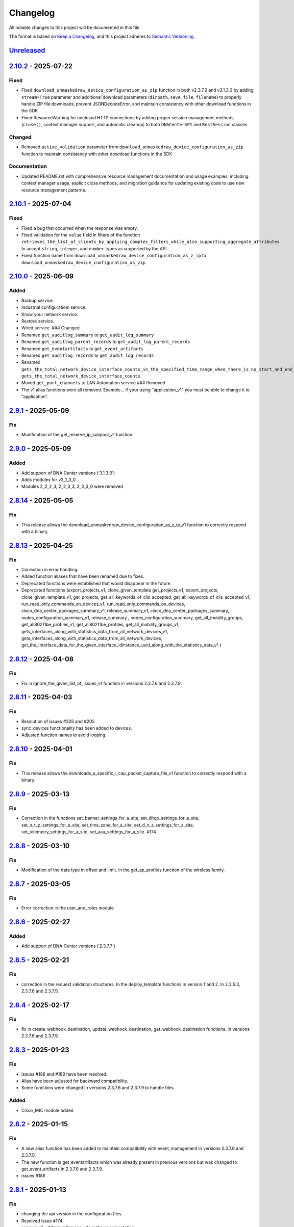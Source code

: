 Changelog
=========

All notable changes to this project will be documented in this file.

The format is based on `Keep a
Changelog <https://keepachangelog.com/en/1.0.0/>`__, and this project
adheres to `Semantic
Versioning <https://semver.org/spec/v2.0.0.html>`__.

`Unreleased <https://github.com/cisco-en-programmability/dnacentersdk/compare/v2.10.2...develop>`__
---------------------------------------------------------------------------------------------------

`2.10.2 <https://github.com/cisco-en-programmability/dnacentersdk/compare/v2.10.1...v2.10.2>`__ - 2025-07-22
------------------------------------------------------------------------------------------------------------

Fixed
~~~~~

- Fixed ``download_unmaskedraw_device_configuration_as_zip`` function in
  both v2.3.7.9 and v3.1.3.0 by adding ``stream=True`` parameter and
  additional download parameters (``dirpath``, ``save_file``,
  ``filename``) to properly handle ZIP file downloads, prevent
  JSONDecodeError, and maintain consistency with other download
  functions in the SDK
- Fixed ResourceWarning for unclosed HTTP connections by adding proper
  session management methods (``close()``, context manager support, and
  automatic cleanup) to both ``DNACenterAPI`` and ``RestSession``
  classes

Changed
~~~~~~~

- Removed ``active_validation`` parameter from
  ``download_unmaskedraw_device_configuration_as_zip`` function to
  maintain consistency with other download functions in the SDK

Documentation
~~~~~~~~~~~~~

- Updated README.rst with comprehensive resource management
  documentation and usage examples, including context manager usage,
  explicit close methods, and migration guidance for updating existing
  code to use new resource management patterns.

.. _section-1:

`2.10.1 <https://github.com/cisco-en-programmability/dnacentersdk/compare/v2.10.0...v2.10.1>`__ - 2025-07-04
------------------------------------------------------------------------------------------------------------

.. _fixed-1:

Fixed
~~~~~

- Fixed a bug that occurred when the response was empty.
- Fixed validation for the ``value`` field in filters of the function
  ``retrieves_the_list_of_clients_by_applying_complex_filters_while_also_supporting_aggregate_attributes``
  to accept ``string``, ``integer``, and ``number`` types as supported
  by the API.
- Fixed function name from
  ``download_unmaskedraw_device_configuration_as_z_ip`` to
  ``download_unmaskedraw_device_configuration_as_zip``.

.. _section-2:

`2.10.0 <https://github.com/cisco-en-programmability/dnacentersdk/compare/v2.9.1...v2.10.0>`__ - 2025-06-09
-----------------------------------------------------------------------------------------------------------

Added
~~~~~

- Backup service.
- Industrial configuratiom service.
- Know your network service.
- Restore service.
- Wired service. ### Changed
- Renamed ``get_auditlog_summary`` to ``get_audit_log_summary``
- Renamed ``get_auditlog_parent_records`` to
  ``get_audit_log_parent_records``
- Renamed ``get_eventartifacts`` to ``get_event_artifacts``
- Renamed ``get_auditlog_records`` to ``get_audit_log_records``
- Renamed
  ``gets_the_total_network_device_interface_counts_in_the_specified_time_range_when_there_is_no_start_and_end_time_specified_returns_the_latest_interfaces_total_count``\ to
  ``gets_the_total_network_device_interface_counts``.
- Moved ``get_port_channels`` to LAN Automation service ### Removed
- The v1 alias functions were all removed. Example… if your using
  “application_v1” you must be able to change it to “application”.

.. _section-3:

`2.9.1 <https://github.com/cisco-en-programmability/dnacentersdk/compare/v2.9.0...v2.9.1>`__ - 2025-05-09
---------------------------------------------------------------------------------------------------------

Fix
~~~

- Modification of the get_reserve_ip_subpool_v1 function.

.. _section-4:

`2.9.0 <https://github.com/cisco-en-programmability/dnacentersdk/compare/v2.8.14...v2.9.0>`__ - 2025-05-09
----------------------------------------------------------------------------------------------------------

.. _added-1:

Added
~~~~~

- Add support of DNA Center versions (‘3.1.3.0’)
- Adds modules for v3_1_3_0
- Modules 2_2_2_3, 2_2_3_3, 2_3_3_0 were removed

.. _section-5:

`2.8.14 <https://github.com/cisco-en-programmability/dnacentersdk/compare/v2.8.13...v2.8.14>`__ - 2025-05-05
------------------------------------------------------------------------------------------------------------

.. _fix-1:

Fix
~~~

- This release allows the
  download_unmaskedraw_device_configuration_as_z_ip_v1 function to
  correctly respond with a binary.

.. _section-6:

`2.8.13 <https://github.com/cisco-en-programmability/dnacentersdk/compare/v2.8.12...v2.8.13>`__ - 2025-04-25
------------------------------------------------------------------------------------------------------------

.. _fix-2:

Fix
~~~

- Correction in error handling.
- Added function aliases that have been renamed due to fixes.
- Deprecated functions were established that would disappear in the
  future.
- Deprecated functions (export_projects_v1, clone_given_template
  get_projects_v1, export_projects, clone_given_template_v1,
  get_projects, get_all_keywords_of_clis_accepted,
  get_all_keywords_of_clis_accepted_v1,
  run_read_only_commands_on_devices_v1,
  run_read_only_commands_on_devices,
  cisco_dna_center_packages_summary_v1, release_summary_v1,
  cisco_dna_center_packages_summary, nodes_configuration_summary_v1,
  release_summary , nodes_configuration_summary,
  get_all_mobility_groups, get_all80211be_profiles_v1,
  get_all80211be_profiles, get_all_mobility_groups_v1,
  gets_interfaces_along_with_statistics_data_from_all_network_devices_v1,
  gets_interfaces_along_with_statistics_data_from_all_network_devices,
  get_the_interface_data_for_the_given_interface_idinstance_uuid_along_with_the_statistics_data_v1
  )

.. _section-7:

`2.8.12 <https://github.com/cisco-en-programmability/dnacentersdk/compare/v2.8.11...v2.8.12>`__ - 2025-04-08
------------------------------------------------------------------------------------------------------------

.. _fix-3:

Fix
~~~

- Fix in ignore_the_given_list_of_issues_v1 function in versions 2.3.7.6
  and 2.3.7.9.

.. _section-8:

`2.8.11 <https://github.com/cisco-en-programmability/dnacentersdk/compare/v2.8.10...v2.8.11>`__ - 2025-04-03
------------------------------------------------------------------------------------------------------------

.. _fix-4:

Fix
~~~

- Resolution of issues #206 and #205.
- sync_devices functionality has been added to devices.
- Adjusted function names to avoid looping.

.. _section-9:

`2.8.10 <https://github.com/cisco-en-programmability/dnacentersdk/compare/v2.8.9...v2.8.10>`__ - 2025-04-01
-----------------------------------------------------------------------------------------------------------

.. _fix-5:

Fix
~~~

- This release allows the
  downloads_a_specific_i_cap_packet_capture_file_v1 function to
  correctly respond with a binary.

.. _section-10:

`2.8.9 <https://github.com/cisco-en-programmability/dnacentersdk/compare/v2.8.8...v2.8.9>`__ - 2025-03-13
---------------------------------------------------------------------------------------------------------

.. _fix-6:

Fix
~~~

- Correction in the functions set_banner_settings_for_a_site,
  set_dhcp_settings_for_a_site, set_n_t_p_settings_for_a_site,
  set_time_zone_for_a_site, set_d_n_s_settings_for_a_site,
  set_telemetry_settings_for_a_site, set_aaa_settings_for_a_site. #174

.. _section-11:

`2.8.8 <https://github.com/cisco-en-programmability/dnacentersdk/compare/v2.8.7...v2.8.8>`__ - 2025-03-10
---------------------------------------------------------------------------------------------------------

.. _fix-7:

Fix
~~~

- Modification of the data type in offset and limit. In the
  get_ap_profiles function of the wireless family.

.. _section-12:

`2.8.7 <https://github.com/cisco-en-programmability/dnacentersdk/compare/v2.8.6...v2.8.7>`__ - 2025-03-05
---------------------------------------------------------------------------------------------------------

.. _fix-8:

Fix
~~~

- Error correction in the user_and_roles module

.. _section-13:

`2.8.6 <https://github.com/cisco-en-programmability/dnacentersdk/compare/v2.8.5...v2.8.6>`__ - 2025-02-27
---------------------------------------------------------------------------------------------------------

.. _added-2:

Added
~~~~~

- Add support of DNA Center versions (‘2.3.7.7’)

.. _section-14:

`2.8.5 <https://github.com/cisco-en-programmability/dnacentersdk/compare/v2.8.4...v2.8.5>`__ - 2025-02-21
---------------------------------------------------------------------------------------------------------

.. _fix-9:

Fix
~~~

- correction in the request validation structures. In the
  deploy_template functions in version 1 and 2. In 2.3.5.3, 2.3.7.6 and
  2.3.7.9.

.. _section-15:

`2.8.4 <https://github.com/cisco-en-programmability/dnacentersdk/compare/v2.8.3...v2.8.4>`__ - 2025-02-17
---------------------------------------------------------------------------------------------------------

.. _fix-10:

Fix
~~~

- fix in create_webhook_destination, update_webhook_destination,
  get_webhook_destination functions. In versions 2.3.7.6 and 2.3.7.9.

.. _section-16:

`2.8.3 <https://github.com/cisco-en-programmability/dnacentersdk/compare/v2.8.2...v2.8.3>`__ - 2025-01-23
---------------------------------------------------------------------------------------------------------

.. _fix-11:

Fix
~~~

- Issues #188 and #189 have been resolved.
- Alias have been adjusted for backward compatibility.
- Some functions were changed in versions 2.3.7.6 and 2.3.7.9 to handle
  files.

.. _added-3:

Added
~~~~~

- Cisco_IMC module added

.. _section-17:

`2.8.2 <https://github.com/cisco-en-programmability/dnacentersdk/compare/v2.8.1...v2.8.2>`__ - 2025-01-15
---------------------------------------------------------------------------------------------------------

.. _fix-12:

Fix
~~~

- A new alias function has been added to maintain compatibility with
  event_management in versions 2.3.7.6 and 2.3.7.9.
- The new function is get_eventartifacts which was already present in
  previous versions but was changed to get_event_artifacts in 2.3.7.6
  and 2.3.7.9.
- issues #186

.. _section-18:

`2.8.1 <https://github.com/cisco-en-programmability/dnacentersdk/compare/v2.8.0...v2.8.1>`__ - 2025-01-13
---------------------------------------------------------------------------------------------------------

.. _fix-13:

Fix
~~~

- changing the api version in the configuration files
- Resolved issue #174
- removal of -v1 from reference urls in the documentation
- Fixed a bug in site_design in the uploads_floor_image function in
  versions 2.3.7.6 and 2.3.7.9.

.. _section-19:

`2.8.0 <https://github.com/cisco-en-programmability/dnacentersdk/compare/v2.7.7...v2.8.0>`__ - 2024-12-11
---------------------------------------------------------------------------------------------------------

.. _added-4:

Added
~~~~~

- Add support of DNA Center versions (‘2.3.7.9’)
- Adds modules for v2_3_7_9

.. _section-20:

`2.7.7 <https://github.com/cisco-en-programmability/dnacentersdk/compare/v2.7.6...v2.7.7>`__ - 2024-11-19
---------------------------------------------------------------------------------------------------------

Bug fix
~~~~~~~

- The get_templates_details function was added because it was named
  incorrectly.There was an “s” missing from the word templates.

.. _section-21:

`2.7.6 <https://github.com/cisco-en-programmability/dnacentersdk/compare/v2.7.5...v2.7.6>`__ - 2024-11-12
---------------------------------------------------------------------------------------------------------

ADD
~~~

- authentication_management module added

.. _section-22:

`2.7.5 <https://github.com/cisco-en-programmability/dnacentersdk/compare/v2.7.4...v2.7.5>`__ - 2024-11-11
---------------------------------------------------------------------------------------------------------

.. _add-1:

ADD
~~~

- The use of alias in the functions was implemented
- The User Agent parameter was added
- New Modules Such As (ai_endpoint_analytics,
  cisco_trusted_certificates, disaster_revery) were Added

.. _section-23:

`2.7.4 <https://github.com/cisco-en-programmability/dnacentersdk/compare/v2.7.3...v2.7.4>`__ - 2024-09-17
---------------------------------------------------------------------------------------------------------

- Add multipart parameter for file upload in
  site_design:uploads_floor_image.

.. _section-24:

`2.7.3 <https://github.com/cisco-en-programmability/dnacentersdk/compare/v2.7.2...v2.7.3>`__ - 2024-08-19
---------------------------------------------------------------------------------------------------------

- Refactor error message construction in ApiError class
- Injection for requests.Session ### Fixed
- Fixed a problem when exporting the environment variable verify
- Update offset and limit parameter type to support int and str value
- ``accept_cisco_ise_server_certificate_for_cisco_ise_server_integration``
  accept empty payload {} to retry
- Update memberToTags from list to object in ``updates_tag_membership``
- Update offset and limit parameter type to support int and str value

.. _section-25:

`2.7.2 <https://github.com/cisco-en-programmability/dnacentersdk/compare/v2.7.1...v2.7.2>`__ - 2024-08-09
---------------------------------------------------------------------------------------------------------

- Update User-Agent header in RestSession
- Update requirements:

  - python = “^3.8”
  - requests = “^2.32.0”
  - readthedocs-sphinx-search = “^0.3.2” ### Fixed

- Fix function names in 2.3.7.6 ``user_and_roles``

  - From add_role_ap_i to add_role_api
  - From get_a_a_a_attribute_ap_i to get_aaa_attribute_api
  - From get_permissions_ap_i to get_permissions_api
  - From delete_role_ap_i to delete_role_api
  - From get_roles_ap_i to get_roles_api
  - From get_users_ap_i to get_users_api
  - From add_user_ap_i to add_user_api
  - From update_user_ap_i to update_user_api
  - From delete_user_ap_i to delete_user_api
  - From get_external_authentication_setting_ap_i to
    get_external_authentication_setting_api
  - From manage_external_authentication_setting_ap_i to
    manage_external_authentication_setting_api
  - From get_external_authentication_servers_ap_i to
    get_external_authentication_servers_api
  - From add_and_update_a_a_a_attribute_ap_i to
    add_and_update_aaa_attribute_api
  - From delete_a_a_a_attribute_ap_i to delete_aaa_attribute_api
  - From get_a_a_a_attribute_ap_i to get_aaa_attribute_api

.. _section-26:

`2.7.1 <https://github.com/cisco-en-programmability/dnacentersdk/compare/v2.7.0...v2.7.1>`__ - 2024-05-31
---------------------------------------------------------------------------------------------------------

.. _fixed-2:

Fixed
~~~~~

- Updated package version retrieval method from pkg_resources to
  importlib.metadata.

.. _section-27:

`2.7.0 <https://github.com/cisco-en-programmability/dnacentersdk/compare/v2.6.11...v2.7.0>`__ - 2024-05-31
----------------------------------------------------------------------------------------------------------

.. _added-5:

Added
~~~~~

- Add support of DNA Center versions (‘2.3.7.6’)
- Adds modules for v2_3_7_6 ### Changed
- The future library was removed
- The past library was removed
- Changed str to str
- Requirements updated ### Fixed
- Fix headers in ``create_webhook_destination`` and
  ``update_webhook_destination``

.. _section-28:

`2.6.11 <https://github.com/cisco-en-programmability/dnacentersdk/compare/v2.6.10...v2.6.11>`__ - 2023-01-10
------------------------------------------------------------------------------------------------------------

.. _fixed-3:

Fixed
~~~~~

- Configuration template import template - check_type error #142 -
  Fixing required schema.
- Updating request version. Issue #132

.. _section-29:

`2.6.10 <https://github.com/cisco-en-programmability/dnacentersdk/compare/v2.6.9...v2.6.10>`__ - 2023-11-10
-----------------------------------------------------------------------------------------------------------

.. _fixed-4:

Fixed
~~~~~

- Fixed params in 2.3.5.3 claim_a_device_to_a_site from interfaceName to
  ipInterfaceName
- Fixed params in 2.3.5.3 claim_a_device_to_a_site from vlanID to vlanId

.. _section-30:

`2.6.9 <https://github.com/cisco-en-programmability/dnacentersdk/compare/v2.6.8...v2.6.9>`__ - 2023-09-20
---------------------------------------------------------------------------------------------------------

.. _changed-1:

Changed
~~~~~~~

- AP port assignment API not working with DNAC APIs of 2.3.3.0 #126,
  Documetion bug, extra-space in enum.

.. _section-31:

`2.6.8 <https://github.com/cisco-en-programmability/dnacentersdk/compare/v2.6.7...v2.6.8>`__ - 2023-09-12
---------------------------------------------------------------------------------------------------------

.. _changed-2:

Changed
~~~~~~~

- 2_3_3_0 sda sevice ``add_vn`` method update.

.. _section-32:

`2.6.7 <https://github.com/cisco-en-programmability/dnacentersdk/compare/v2.6.6...v2.6.7>`__ - 2023-08-25
---------------------------------------------------------------------------------------------------------

.. _changed-3:

Changed
~~~~~~~

- Update readthedocs settings

.. _section-33:

`2.6.6 <https://github.com/cisco-en-programmability/dnacentersdk/compare/v2.6.5...v2.6.6>`__ - 2023-07-10
---------------------------------------------------------------------------------------------------------

.. _changed-4:

Changed
~~~~~~~

- Change requests-toolbelt minimum version #101

.. _section-34:

`2.6.5 <https://github.com/cisco-en-programmability/dnacentersdk/compare/v2.6.4...v2.6.5>`__ - 2023-05-29
---------------------------------------------------------------------------------------------------------

.. _changed-5:

Changed
~~~~~~~

- user_and_roles::Unable to use user and roles module. #112

.. _section-35:

`2.6.4 <https://github.com/cisco-en-programmability/dnacentersdk/compare/v2.6.3...v2.6.4>`__ - 2023-05-25
---------------------------------------------------------------------------------------------------------

.. _changed-6:

Changed
~~~~~~~

- SDK implementation for API Add Edge Device to Sda fabric on DNAC
  Version 2.3.3.0 inconsistent with previous DNAC versions
  implementation #90
- Documentatin links updated.
- EoX turns to Eox
- SDK function for version 2.3.3.x (v2_3_3_0 /device_onboarding_pnp.py)
  input requirment does not match with API schema from dnac, #103
- Function name changed to assign_device_credential_to_site in
  DNAC2.3.5.0(dnacentersdk/api/v2_3_5_3/network_settings.py) #107
- Function names changed in v2.3.5.0 libs all function got added with 2
  though no change in DNAC APIs #106
- 2.3.3.0 LAN Automation function names are incorrect #105
- Function name changed in 2.3.3.0 from update_ssid_to_ip_pool_mapping
  to update_ssid_to_ip_pool_mapping2 #104
- SDK function for version 2.3.3.x (v2_3_3_0 /device_onboarding_pnp.py)
  input requirment does not match with API schema from dnac, #103
- Poor naming of function: v2_3_5_3/authentication_management.py :
  ``authentication_ap_i( #102``

.. _section-36:

`2.6.3 <https://github.com/cisco-en-programmability/dnacentersdk/compare/v2.6.2...v2.6.3>`__ - 2023-04-28
---------------------------------------------------------------------------------------------------------

.. _changed-7:

Changed
~~~~~~~

- SDK implementation for API Add Edge Device to Sda fabric on DNAC
  Version 2.3.3.0 inconsistent with previous DNAC versions
  implementation #90

- Actual error message was not being used in case of exceptions #98

- SDA :: add_default_authentication_profile #97

- DNA_CENTER_VERIFY not being imported correctly from the environment
  #92, now you can export this as:

  .. code:: zsh

       export DNA_CENTER_VERIFY=false
       export DNA_CENTER_VERIFY=true

  .. rubric:: `2.6.2 <https://github.com/cisco-en-programmability/dnacentersdk/compare/v2.6.1...v2.6.2>`__
     - 2023-04-25
     :name: section-37

  .. rubric:: Changed
     :name: changed-8

- Add ``issue`` family on 2.3.3.0

.. _section-38:

`2.6.1 <https://github.com/cisco-en-programmability/dnacentersdk/compare/v2.6.0...v2.6.1>`__ - 2023-04-12
---------------------------------------------------------------------------------------------------------

.. _changed-9:

Changed
~~~~~~~

- Remove some families bug in 2.3.3.0
- Correct families names in 2.3.5.3
- Removing duplicate params

.. _section-39:

`2.6.0 <https://github.com/cisco-en-programmability/dnacentersdk/compare/v2.5.6...v2.6.0>`__ - 2023-04-12
---------------------------------------------------------------------------------------------------------

.. _added-6:

Added
~~~~~

- Add support of DNA Center versions (‘2.3.5.3’)
- Adds modules for v2_3_5_3

.. _section-40:

`2.5.6 <https://github.com/cisco-en-programmability/dnacentersdk/compare/v2.5.5...v2.5.6>`__ - 2023-01-10
---------------------------------------------------------------------------------------------------------

.. _added-7:

Added
~~~~~

- Compatibility matrix added in ``readme.rst``

.. _fixed-5:

Fixed
~~~~~

- Offset and limit now support str and int

  - dnacentersdk.api.v2_3_3_0.application_policy
  - dnacentersdk.api.v2_3_3_0.applications
  - dnacentersdk.api.v2_3_3_0.compliance
  - dnacentersdk.api.v2_3_3_0.configuration_templates
  - dnacentersdk.api.v2_3_3_0.device_onboarding_pnp
  - dnacentersdk.api.v2_3_3_0.device_replacement
  - dnacentersdk.api.v2_3_3_0.devices
  - dnacentersdk.api.v2_3_3_0.discovery
  - dnacentersdk.api.v2_3_3_0.event_management
  - dnacentersdk.api.v2_3_3_0.health_and_performance
  - dnacentersdk.api.v2_3_3_0.lan_automation
  - dnacentersdk.api.v2_3_3_0.licenses
  - dnacentersdk.api.v2_3_3_0.network_settings
  - dnacentersdk.api.v2_3_3_0.path_trace
  - dnacentersdk.api.v2_3_3_0.site_design
  - dnacentersdk.api.v2_3_3_0.sites
  - dnacentersdk.api.v2_3_3_0.software_image_management_swim
  - dnacentersdk.api.v2_3_3_0.tag
  - dnacentersdk.api.v2_3_3_0.task

.. _section-41:

`2.5.5 <https://github.com/cisco-en-programmability/dnacentersdk/compare/v2.5.4...v2.5.5>`__ - 2022-11-17
---------------------------------------------------------------------------------------------------------

.. _fixed-6:

Fixed
~~~~~

- Removed enum in
  ``dnacentersdk.api.v2_3_3_0.sda.add_default_authentication_profile``:

  - authenticateTemplateName

- Added Dict_of_str function call in custom_caller headers

.. _section-42:

`2.5.4 <https://github.com/cisco-en-programmability/dnacentersdk/compare/v2.5.3...v2.5.4>`__ - 2022-08-11
---------------------------------------------------------------------------------------------------------

.. _added-8:

Added
~~~~~

- New function on ``fabric_wireless`` for v2_3_3_0.

  - ``add_ssid_to_ip_pool_mapping``

.. _section-43:

`2.5.3 <https://github.com/cisco-en-programmability/dnacentersdk/compare/v2.5.2...v2.5.3>`__ - 2022-08-09
---------------------------------------------------------------------------------------------------------

.. _fixed-7:

Fixed
~~~~~

- ``virtualNetwork`` on ``sda.adds_border_device`` parameter comes from
  ``array`` to ``object``.
- Parameters ``borderWithExternalConnectivity`` and
  ``connectedToInternet`` on ``sda.adds_border_device`` comes from
  ``boolean`` to ``string``.

.. _section-44:

`2.5.2 <https://github.com/cisco-en-programmability/dnacentersdk/compare/v2.5.1...v2.5.2>`__ - 2022-07-29
---------------------------------------------------------------------------------------------------------

.. _fixed-8:

Fixed
~~~~~

- Removed enum in ``sda``.\ ``adds_border_device``:

  - externalDomainRoutingProtocolName

- Removed enum in ``sda``.\ ``add_multicast_in_sda_fabric``:

  - multicastMethod

- Removed enum in ``site_design``.\ ``provision_nfv``:

  - linkType

- Removed enum in ``sda``.\ ``add_transit_peer_network``:

  - routingProtocolName

- Removed enum in ``network_settings``.\ ``update_network`` and
  ``network_settings``.\ ``create_network``:

  - ipAddress
  - sharedSecret
  - domainName
  - primaryIpAddress
  - secondaryIpAddress
  - network
  - servers

.. _section-45:

`2.5.1 <https://github.com/cisco-en-programmability/dnacentersdk/compare/v2.5.0...v2.5.1>`__ - 2022-07-12
---------------------------------------------------------------------------------------------------------

.. _fixed-9:

Fixed
~~~~~

- Fixed enum in ``network_global``.\ ``create_global_pool``:

  - IpAddressSpace

.. _section-46:

`2.5.0 <https://github.com/cisco-en-programmability/dnacentersdk/compare/v2.4.11...v2.5.0>`__ - 2022-06-20
----------------------------------------------------------------------------------------------------------

.. _added-9:

Added
~~~~~

- Add support of DNA Center versions (‘2.3.3.0’)
- Adds modules for v2_3_3_0

.. _section-47:

`2.4.11 <https://github.com/cisco-en-programmability/dnacentersdk/compare/v2.4.10...v2.4.11>`__ - 2022-06-15
------------------------------------------------------------------------------------------------------------

.. _fixed-10:

Fixed
~~~~~

- Improved the way of reading the following env variables:

  - wait_on_rate_limit
  - verify
  - debug

.. _section-48:

`2.4.10 <https://github.com/cisco-en-programmability/dnacentersdk/compare/v2.4.9...v2.4.10>`__ - 2022-05-12
-----------------------------------------------------------------------------------------------------------

.. _added-10:

Added
~~~~~

- Add following parameters to
  ``delete_ip_pool_from_sda_virtual_network`` and
  ``get_ip_pool_from_sda_virtual_network``:

  - site_name_hierarchy

.. _section-49:

`2.4.9 <https://github.com/cisco-en-programmability/dnacentersdk/compare/v2.4.8...v2.4.9>`__ - 2022-04-20
---------------------------------------------------------------------------------------------------------

.. _added-11:

Added
~~~~~

- Add following parameters to ``claim_a_device_to_a_site``:

  - gateway
  - imageId
  - ipInterfaceName
  - rfProfile
  - staticIP
  - subnetMask
  - vlanId

.. _section-50:

`2.4.8 <https://github.com/cisco-en-programmability/dnacentersdk/compare/v2.4.7...v2.4.8>`__ - 2022-03-23
---------------------------------------------------------------------------------------------------------

.. _added-12:

Added
~~~~~

- Add ``DownloadResponse`` class that wraps the
  ``urllib3.response.HTTPResponse``.
- Add ``filename`` optional parameter to the following functions:

  - dnacentersdk.api.v1_2_10.file.File.download_a_file_by_fileid
  - dnacentersdk.api.v1_3_0.file.File.download_a_file_by_fileid
  - dnacentersdk.api.v1_3_1.file.File.download_a_file_by_fileid
  - dnacentersdk.api.v1_3_3.file.File.download_a_file_by_fileid
  - dnacentersdk.api.v2_1_1.file.File.download_a_file_by_fileid
  - dnacentersdk.api.v2_1_2.file.File.download_a_file_by_fileid
  - dnacentersdk.api.v2_1_2.reports.Reports.download_report_content
  - dnacentersdk.api.v2_2_2_3.file.File.download_a_file_by_fileid
  - dnacentersdk.api.v2_2_2_3.reports.Reports.download_report_content
  - dnacentersdk.api.v2_2_3_3.file.File.download_a_file_by_fileid
  - dnacentersdk.api.v2_2_3_3.reports.Reports.download_report_content

.. _changed-10:

Changed
~~~~~~~

- Change the response of the following funtions from
  ``urllib3.response.HTTPResponse`` to a wrapper ``DownloadResponse``.

  - dnacentersdk.api.v1_2_10.file.File.download_a_file_by_fileid
  - dnacentersdk.api.v1_3_0.file.File.download_a_file_by_fileid
  - dnacentersdk.api.v1_3_1.file.File.download_a_file_by_fileid
  - dnacentersdk.api.v1_3_3.file.File.download_a_file_by_fileid
  - dnacentersdk.api.v2_1_1.file.File.download_a_file_by_fileid
  - dnacentersdk.api.v2_1_2.file.File.download_a_file_by_fileid
  - dnacentersdk.api.v2_1_2.reports.Reports.download_report_content
  - dnacentersdk.api.v2_2_2_3.file.File.download_a_file_by_fileid
  - dnacentersdk.api.v2_2_2_3.reports.Reports.download_report_content
  - dnacentersdk.api.v2_2_3_3.file.File.download_a_file_by_fileid
  - dnacentersdk.api.v2_2_3_3.reports.Reports.download_report_content

.. _section-51:

`2.4.7 <https://github.com/cisco-en-programmability/dnacentersdk/compare/v2.4.6...v2.4.7>`__ - 2022-03-22
---------------------------------------------------------------------------------------------------------

.. _added-13:

Added
~~~~~

- Add ``rfProfile`` parameter for request body struct of
  ``claim_a_device_to_a_site``.

.. _section-52:

`2.4.6 <https://github.com/cisco-en-programmability/dnacentersdk/compare/v2.4.5...v2.4.6>`__ - 2022-03-14
---------------------------------------------------------------------------------------------------------

.. _changed-11:

Changed
~~~~~~~

- Update the type of the ``externalConnectivitySettings``\ from object
  to list in sda.adds_border_device
- ``interfaceName`` is now part of the structure of
  ``externalConnectivitySettings`` in sda.adds_border_device
- ``externalAutonomouSystemNumber`` is now part of the structure of
  ``externalConnectivitySettings`` in sda.adds_border_device
- ``l3Handoff`` is now part of the structure of
  ``externalConnectivitySettings`` in sda.adds_border_device
- Update the type of the ``l3Handoff``\ from object to list in
  sda.adds_border_device
- ``virtualNetwork`` is now part of the structure of ``l3Handoff`` in
  sda.adds_border_device
- ``virtualNetworkName`` is now part of the structure of
  ``virtualNetwork`` in sda.adds_border_device
- ``vlanId`` is now part of the structure of ``virtualNetwork`` in
  sda.adds_border_device
- Update models validators of Cisco DNA Center API v2.2.3.3 files for
  the following functions:

  - sda.adds_border_device

.. _section-53:

`2.4.5 <https://github.com/cisco-en-programmability/dnacentersdk/compare/v2.4.4...v2.4.5>`__ - 2022-02-01
---------------------------------------------------------------------------------------------------------

.. _changed-12:

Changed
~~~~~~~

- Adds parameter ``id`` to devices.sync_devices for Cisco DNA Center API
  v2.2.3.3

- Update response documentation of Cisco DNA Center API v2.2.3.3 files

  - fabric_wireless.add_ssid_to_ip_pool_mapping
  - fabric_wireless.update_ssid_to_ip_pool_mapping
  - fabric_wireless.add_w_l_c_to_fabric_domain
  - wireless.ap_provision
  - wireless.create_update_dynamic_interface

- Update models validators of Cisco DNA Center API v2.2.3.3 files for
  the following functions:

  - devices.sync_devices

.. _section-54:

`2.4.4 <https://github.com/cisco-en-programmability/dnacentersdk/compare/v2.4.3...v2.4.4>`__ - 2022-01-31
---------------------------------------------------------------------------------------------------------

.. _changed-13:

Changed
~~~~~~~

- Update response documentation of Cisco DNA Center API v2.2.3.3 files

  - application_policy.get_applications
  - device_onboarding_pnp.get_device_list

- Adds parameters ``payload`` and ``active_validation`` to the following
  functions for Cisco DNA Center API v2.2.3.3:

  - site_design.create_floormap
  - site_design.update_floormap

- Update models validators of Cisco DNA Center API v2.2.3.3 files for
  the following functions:

  - site_design.create_floormap
  - site_design.update_floormap
  - application_policy.create_application

.. _fixed-11:

Fixed
~~~~~

- Removed an extra parameter in the call of
  ``VERIFY_STRING_ENVIRONMENT_VARIABLE``

.. _added-14:

Added
~~~~~

- Adds parameters ``hostname``, ``imageInfo`` and ``configInfo`` to
  device_onboarding_pnp.pnp_device_claim_to_site

.. _section-55:

`2.4.3 <https://github.com/cisco-en-programmability/dnacentersdk/compare/v2.4.2...v2.4.3>`__ - 2022-01-19
---------------------------------------------------------------------------------------------------------

.. _fixed-12:

Fixed
~~~~~

- DNACenterAPI constructor allows for optional arguments
  `#37 <https://github.com/cisco-en-programmability/dnacentersdk/issues/37>`__

.. _changed-14:

Changed
~~~~~~~

- Update requirements
- Adds env variables support for import before/after importing
  DNACenterAPI
- Adds tests for env variables before/after DNACenterAPI import

.. _section-56:

`2.4.2 <https://github.com/cisco-en-programmability/dnacentersdk/compare/v2.4.1...v2.4.2>`__ - 2021-12-14
---------------------------------------------------------------------------------------------------------

.. _fixed-13:

Fixed
~~~~~

- Fix add_members_to_the_tag and retrieves_all_network_devices json
  schemas. ### Updated
- Update json schemas for models/validators and
  tests/models/models/validators

.. _section-57:

`2.4.1 <https://github.com/cisco-en-programmability/dnacentersdk/compare/v2.4.0...v2.4.1>`__ - 2021-12-01
---------------------------------------------------------------------------------------------------------

.. _changed-15:

Changed
~~~~~~~

- Update to match checksum

.. _section-58:

`2.4.0 <https://github.com/cisco-en-programmability/dnacentersdk/compare/v2.3.3...v2.4.0>`__ - 2021-12-01
---------------------------------------------------------------------------------------------------------

.. _added-15:

Added
~~~~~

- Add support of DNA Center versions (‘2.2.3.3’)
- Add ``retrieves_all_network_devices`` funtion

.. _changed-16:

Changed
~~~~~~~

- Included support for DNAC 2.2.3.3 files
- Update function names:

  - Rename ``devices.add_device2`` to ``devices.add_device``
  - Rename ``devices.is_valid_add_device2`` to
    ``devices.is_valid_add_device`` in tests
  - Rename ``devices.test_add_device2`` to ``devices.test_add_device``
    in tests
  - Rename ``devices.add_device2_default_val`` to
    ``devices.add_device_default_val`` in tests

- Update missing dnac 2.2.3.3 files

.. _section-59:

`2.3.3 <https://github.com/cisco-en-programmability/dnacentersdk/compare/v2.3.2...v2.3.3>`__ - 2021-11-24
---------------------------------------------------------------------------------------------------------

.. _changed-17:

Changed
~~~~~~~

- Changes to ``configuration_templates`` functions:

  - Add ``payload`` and ``active_validation`` parameters to
    ``clone_given_template`` function
  - Change type from ``dict`` to ``list`` for parameter ``templates`` in
    ``create_project``
  - Change type from ``dict`` to ``list`` for parameter ``templates`` in
    ``update_project``
  - Change type from ``(list, dict)`` to ``basesting`` for parameter
    ``payload`` in ``imports_the_projects_provided``
  - Change type from ``object`` to ``list`` for parameter
    ``resourceParams`` in ``preview_template``
  - Removed ``active_validation`` parameter in
    ``imports_the_projects_provided`` function

- Changes to ``sda`` functions:

  - Add ``isGuestVirtualNetwork`` parameter to
    ``add_virtual_network_with_scalable_groups`` function
  - Add ``isGuestVirtualNetwork`` parameter to
    ``update_virtual_network_with_scalable_groups`` function

.. _section-60:

`2.3.2 <https://github.com/cisco-en-programmability/dnacentersdk/compare/v2.3.1...v2.3.2>`__ - 2021-09-14
---------------------------------------------------------------------------------------------------------

.. _changed-18:

Changed
~~~~~~~

- Disable verify=False warnings of urllib3

.. _section-61:

`2.3.1 <https://github.com/cisco-en-programmability/dnacentersdk/compare/v2.3.0...v2.3.1>`__ - 2021-08-10
---------------------------------------------------------------------------------------------------------

.. _fixed-14:

Fixed
~~~~~

- Fix devices param definition & schemas [``aba32f3``]
- Remove unnecesary path_params [``25c4e99``]

.. _section-62:

`2.3.0 <https://github.com/cisco-en-programmability/dnacentersdk/compare/v2.2.5...v2.3.0>`__ - 2021-08-09
---------------------------------------------------------------------------------------------------------

.. _added-16:

Added
~~~~~

- Add support of DNA Center versions (‘2.2.2.3’)
- Adds modules for v2_2_2_3

.. _changed-19:

Changed
~~~~~~~

- Updates download_report_content of v2_2_1 function to handle response
  body and save it as a file.
- Updates exceptions.py file to check if self.details is dict before
  attempting access
- Updates restsession.py to handle downloads using Content-Disposition
  header rather than custom fileName header

.. _section-63:

`2.2.5 <https://github.com/cisco-en-programmability/dnacentersdk/compare/v2.2.4...v2.2.5>`__ - 2021-08-05
---------------------------------------------------------------------------------------------------------

.. _changed-20:

Changed
~~~~~~~

- Fixes #34 by:

  - Removing enum that contain descriptions rather than actual values.
  - Adding ``primaryIpAddress`` and ``secondaryIpAddress`` for v2_2_1
    the ``"format": "ipv4"`` JSON schema property.

- Removes minus char from docstrings.
- Adds check_type conditions for ‘X-Auth-Token’ for v2_2_1 operations.

.. _section-64:

`2.2.4 <https://github.com/cisco-en-programmability/dnacentersdk/compare/v2.2.3...v2.2.4>`__ - 2021-06-08
---------------------------------------------------------------------------------------------------------

.. _fixed-15:

Fixed
~~~~~

- Fixes download_a_file_by_fileid and import_local_software_image for
  v2_2_1

.. _section-65:

`2.2.3 <https://github.com/cisco-en-programmability/dnacentersdk/compare/v2.2.2...v2.2.3>`__ - 2021-06-08
---------------------------------------------------------------------------------------------------------

.. _changed-21:

Changed
~~~~~~~

- Update project dependencies & settings
- Update LICENSE
- Update tests (lint, mock server order, validators)
- Update docs for v2_2_1
- Fix functions args for 2_2_1
- Update LICENSE reference
- Removed unused code in ``dnacentersdk/generator_containers.py``
- Remove description from validators
- Update comments & args’ types
- Patch changes some parameters in v2_2_1 that were causing NameError
- Patch adds one function that was missing from previous release
- Patch adds models/validators for v2_2_1 with new ids

.. _section-66:

`2.2.2 <https://github.com/cisco-en-programmability/dnacentersdk/compare/v2.0.2...v2.2.2>`__ - 2021-05-10
---------------------------------------------------------------------------------------------------------

.. _added-17:

Added
~~~~~

- Add support of DNA Center versions (‘2.2.1’)

.. _changed-22:

Changed
~~~~~~~

- Updates requirements files

.. _section-67:

`2.0.2 <https://github.com/cisco-en-programmability/dnacentersdk/compare/v2.0.0...v2.0.2>`__ - 2020-11-01
---------------------------------------------------------------------------------------------------------

.. _added-18:

Added
~~~~~

- Add support of DNA Center versions (‘2.1.2’)
- Included sphinx_search in Pipfile
- Included sphinx_search in requirements-dev.txt
- Requirements-docs.txt
- Added requirements.lock

.. _changed-23:

Changed
~~~~~~~

- Migrated to poetry for publishing and managing the project
- Generated requirements.txt from poetry export

Removed
~~~~~~~

- Removed requirements.lock

.. _section-68:

`2.0.0 <https://github.com/cisco-en-programmability/dnacentersdk/compare/v1.3.0...v2.0.0>`__ - 2020-07-17
---------------------------------------------------------------------------------------------------------

.. _added-19:

Added
~~~~~

- Add support of DNA Center versions (‘1.3.1’, ‘1.3.3’, ‘2.1.1’)
- Included setuptools_scm in the requirements

.. _changed-24:

Changed
~~~~~~~

- Changed repo URLs to current repository
- Changed versioneer style from pep440 to pep440-post
- Changed setup from versioneer to setuptools_scm
- Changed version management to include patch (major, minor, patch)

.. _fixed-16:

Fixed
~~~~~

- Fixed link to github organization
- Fixed dict limit error with python < 3.7
- Fixed (``json **kwargs``) handling

.. _removed-1:

Removed
~~~~~~~

- Removed Webex Teams Space Community reference from README
- Removed Token refresh when changing base_url

.. _section-69:

`1.3.0 <https://github.com/cisco-en-programmability/dnacentersdk/compare/v1.2.10...v1.3.0>`__ - 2019-08-19
----------------------------------------------------------------------------------------------------------

.. _added-20:

Added
~~~~~

- Add support for multiple versions of DNA Center (‘1.2.10’, ‘1.3.0’)

.. _fixed-17:

Fixed
~~~~~

- Fix code example in README
- Fix error in setter in ``api/__init__.py``
- Fix errors for readthedocs

.. _section-70:

`1.2.10 <https://github.com/cisco-en-programmability/dnacentersdk/releases/v1.2.10>`__ - 2019-07-18
---------------------------------------------------------------------------------------------------

.. _added-21:

Added
~~~~~

- Add support for DNA Center version 1.2.10
